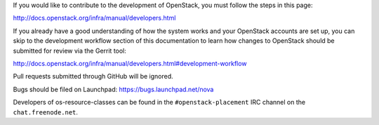 If you would like to contribute to the development of OpenStack, you must
follow the steps in this page:

http://docs.openstack.org/infra/manual/developers.html

If you already have a good understanding of how the system works and your
OpenStack accounts are set up, you can skip to the development workflow
section of this documentation to learn how changes to OpenStack should be
submitted for review via the Gerrit tool:

http://docs.openstack.org/infra/manual/developers.html#development-workflow

Pull requests submitted through GitHub will be ignored.

Bugs should be filed on Launchpad: https://bugs.launchpad.net/nova

Developers of os-resource-classes can be found in the ``#openstack-placement``
IRC channel on the ``chat.freenode.net``.

